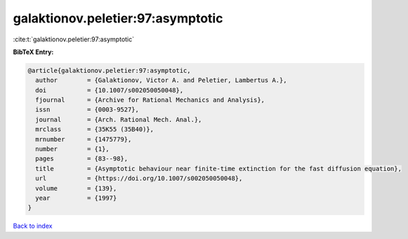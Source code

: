 galaktionov.peletier:97:asymptotic
==================================

:cite:t:`galaktionov.peletier:97:asymptotic`

**BibTeX Entry:**

.. code-block:: bibtex

   @article{galaktionov.peletier:97:asymptotic,
     author        = {Galaktionov, Victor A. and Peletier, Lambertus A.},
     doi           = {10.1007/s002050050048},
     fjournal      = {Archive for Rational Mechanics and Analysis},
     issn          = {0003-9527},
     journal       = {Arch. Rational Mech. Anal.},
     mrclass       = {35K55 (35B40)},
     mrnumber      = {1475779},
     number        = {1},
     pages         = {83--98},
     title         = {Asymptotic behaviour near finite-time extinction for the fast diffusion equation},
     url           = {https://doi.org/10.1007/s002050050048},
     volume        = {139},
     year          = {1997}
   }

`Back to index <../By-Cite-Keys.html>`_
